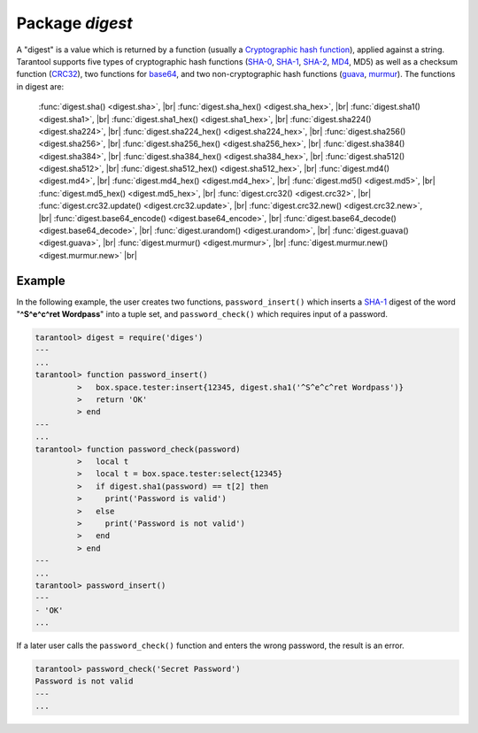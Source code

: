 -------------------------------------------------------------------------------
                            Package `digest`
-------------------------------------------------------------------------------

.. module:: digest

A "digest" is a value which is returned by a function (usually a
`Cryptographic hash function`_), applied against a string. Tarantool supports
five types of cryptographic hash functions (SHA-0_, SHA-1_, SHA-2_, MD4_, MD5)
as well as a checksum function (CRC32_), two functions for base64_, and two
non-cryptographic hash functions (guava_, murmur_). The functions in digest are:

    :func:`digest.sha() <digest.sha>`, |br|
    :func:`digest.sha_hex() <digest.sha_hex>`, |br|
    :func:`digest.sha1() <digest.sha1>`, |br|
    :func:`digest.sha1_hex() <digest.sha1_hex>`, |br|
    :func:`digest.sha224() <digest.sha224>`, |br|
    :func:`digest.sha224_hex() <digest.sha224_hex>`, |br|
    :func:`digest.sha256() <digest.sha256>`, |br|
    :func:`digest.sha256_hex() <digest.sha256_hex>`, |br|
    :func:`digest.sha384() <digest.sha384>`, |br|
    :func:`digest.sha384_hex() <digest.sha384_hex>`, |br|
    :func:`digest.sha512() <digest.sha512>`, |br|
    :func:`digest.sha512_hex() <digest.sha512_hex>`, |br|
    :func:`digest.md4() <digest.md4>`, |br|
    :func:`digest.md4_hex() <digest.md4_hex>`, |br|
    :func:`digest.md5() <digest.md5>`, |br|
    :func:`digest.md5_hex() <digest.md5_hex>`, |br|
    :func:`digest.crc32() <digest.crc32>`, |br|
    :func:`digest.crc32.update() <digest.crc32.update>`, |br|
    :func:`digest.crc32.new() <digest.crc32.new>`, |br|
    :func:`digest.base64_encode() <digest.base64_encode>`, |br|
    :func:`digest.base64_decode() <digest.base64_decode>`, |br|
    :func:`digest.urandom() <digest.urandom>`, |br|
    :func:`digest.guava() <digest.guava>`, |br|
    :func:`digest.murmur() <digest.murmur>`, |br|
    :func:`digest.murmur.new() <digest.murmur.new>` |br|


.. function:: digest.sha({string})

    Returns 160-bit digest made with SHA-0. Not recommended.


.. function:: digest.sha_hex({string})

    Returns hexadecimal of a digest calculated with sha.


.. function:: digest.sha1({string})

    Returns 160-bit digest made with SHA-1.


.. function:: digest.sha1_hex({string})

    Returns hexadecimal of a digest calculated with sha1.


.. function:: digest.sha224({string})

    Returns 224-bit digest made with SHA-2.


.. function:: digest.sha224_hex({string})

    Returns hexadecimal of a digest calculated with sha224.


.. function:: digest.sha256({string})

    Returns 256-bit digest made with SHA-2.


.. function:: digest.sha256_hex({string})

    Returns hexadecimal of a digest calculated with sha256.


.. function:: digest.sha384({string})

    Returns 384-bit digest made with SHA-2.


.. function:: digest.sha384_hex({string})

    Returns hexadecimal of a digest calculated with sha384.


.. function:: digest.sha512({string})

    Returns 512-bit digest made with SHA-2.


.. function:: digest.sha512_hex({string})

    Returns hexadecimal of a digest calculated with sha512.


.. function:: digest.md4({string})

    Returns 128-bit digest made with MD4.


.. function:: digest.md4_hex({string})

    Returns hexadecimal of a digest calculated with md4.


.. function:: digest.md5({string})

    Returns 256-bit digest made with MD5.


.. function:: digest.md5_hex({string})

    Returns hexadecimal of a digest calculated with md5.


.. function:: digest.crc32({string})

    Returns 32-bit checksum made with CRC32.

    The crc32 and crc32_update function use the `CRC-32C (Castagnoli)`_ polynomial
    value: 0x11EDC6F41 / 4812730177. If it is necessary to be
    compatible with other checksum functions in other
    programming languages, ensure that the other functions use
    the same polynomial value. |br| For example, in Python,
    install the crcmod package and say:

    .. code-block:: pycon

      >>> import crcmod
      >>> fun = crcmod.mkCrcFun('4812730177')
      >>> fun('string')
      3304160206L

    .. _CRC-32C (Castagnoli): https://en.wikipedia.org/wiki/Cyclic_redundancy_check#Standards_and_common_use


.. function:: digest.crc32.update({number, string})

    Returns update of a checksum calculated with CRC32. See :func:`digest.crc32() <digest.crc32>` notes.


.. function:: digest.crc32.new()

    Initiates incremental crc32. See :func:`incremental digests <digest.murmur.new>` notes.


.. function:: digest.base64_encode({string})

    Returns base64 encoding from a regular string.


.. function:: digest.base64_decode({string})

    Returns a regular string from a base64 encoding.


.. function:: digest.urandom({integer})

    Returns array of random bytes with length = integer.


.. function:: digest.guava({integer}, {integer})

    Returns a number made with consistent hash.

    The guava function uses the `Consistent Hashing`_ algorithm of
    the Google guava library. The first parameter should be a
    hash code; the second parameter should be the number of
    buckets; the returned value will be an integer between 0
    and the number of buckets. For example,

    .. code-block:: tarantoolsession

      tarantool> digest.guava(10863919174838991, 11)
      ---
      - 8
      ...


.. function:: digest.murmur({string})

    Returns 32-bit digest made with MurmurHash.


.. function:: digest.murmur.new([{seed}])

    Initiates incremental MurmurHash.

    Suppose that a digest is done for a string 'A',
    then a new part 'B' is appended to the string,
    then a new digest is required.
    The new digest could be recomputed for the whole string 'AB',
    but it is faster to take what was computed
    before for 'A' and apply changes based on the new part 'B'.
    This is called multi-step or "incremental" digesting,
    which Tarantool supports with crc32 and with murmur ...

    .. code-block:: lua

      digest = require('digest')

      -- print crc32 of 'AB', with one step, then incrementally
      print(digest.crc32('AB'))
      c = digest.crc32.new()
      c:update('A')
      c:update('B')
      print(c:result())

      -- print murmur hash of 'AB', with one step, then incrementally
      print(digest.murmur('AB'))
      m = digest.murmur.new()
      m:update('A')
      m:update('B')
      print(m:result())

=================================================
                     Example
=================================================

In the following example, the user creates two functions, ``password_insert()``
which inserts a SHA-1_ digest of the word "**^S^e^c^ret Wordpass**" into a tuple
set, and ``password_check()`` which requires input of a password.

.. code-block:: tarantoolsession

    tarantool> digest = require('diges')
    ---
    ...
    tarantool> function password_insert()
             >   box.space.tester:insert{12345, digest.sha1('^S^e^c^ret Wordpass')}
             >   return 'OK'
             > end
    ---
    ...
    tarantool> function password_check(password)
             >   local t
             >   local t = box.space.tester:select{12345}
             >   if digest.sha1(password) == t[2] then
             >     print('Password is valid')
             >   else
             >     print('Password is not valid')
             >   end
             > end
    ---
    ...
    tarantool> password_insert()
    ---
    - 'OK'
    ...

If a later user calls the ``password_check()`` function and enters
the wrong password, the result is an error.

.. code-block:: tarantoolsession

    tarantool> password_check('Secret Password')
    Password is not valid
    ---
    ...

.. _SHA-0: https://en.wikipedia.org/wiki/Sha-0
.. _SHA-1: https://en.wikipedia.org/wiki/Sha-1
.. _SHA-2: https://en.wikipedia.org/wiki/Sha-2
.. _MD4: https://en.wikipedia.org/wiki/Md4
.. _MD5: https://en.wikipedia.org/wiki/Md5
.. _CRC32: https://en.wikipedia.org/wiki/Cyclic_redundancy_check
.. _base64: https://en.wikipedia.org/wiki/Base64
.. _Cryptographic hash function: https://en.wikipedia.org/wiki/Cryptographic_hash_function
.. _Consistent Hashing: https://en.wikipedia.org/wiki/Consistent_hashing
.. _CRC-32C (Castagnoli): https://en.wikipedia.org/wiki/Cyclic_redundancy_check#Standards_and_common_use
.. _guava: https://code.google.com/p/guava-libraries/wiki/HashingExplained
.. _Murmur: https://en.wikipedia.org/wiki/MurmurHash
